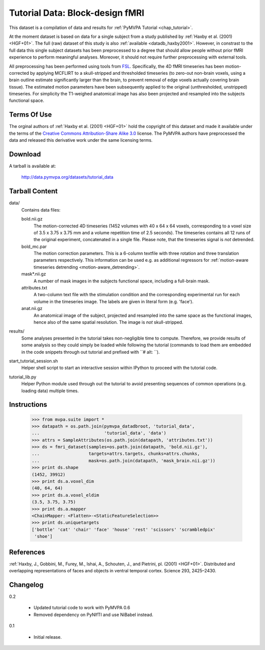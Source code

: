 .. _datadb_tutorial_data:

********************************
Tutorial Data: Block-design fMRI
********************************

This dataset is a compilation of data and results for :ref:`PyMVPA
Tutorial <chap_tutorial>`.

At the moment dataset is based on data for a single subject from a study published by :ref:`Haxby
et al. (2001) <HGF+01>`. The full (raw) dataset of this study is also
:ref:`available <datadb_haxby2001>`. However, in constrast to the full data
this single subject datasets has been preprocessed to a degree that should
allow people without prior fMRI experience to perform meaningful analyses.
Moreover, it should not require further preprocessing with external tools.

All preprocessing has been performed using tools from FSL_. Specifically, the
4D fMRI timeseries has been motion-corrected by applying MCFLIRT to a
skull-stripped and thresholded timeseries (to zero-out non-brain voxels,
using a brain outline estimate significantly larger than the brain, to
prevent removal of edge voxels actually covering brain tissue). The
estimated motion parameters have been subsequently applied to the original
(unthresholded, unstripped) timeseries. For simplicity the T1-weighed
anatomical image has also been projected and resampled into the subjects
functional space.


Terms Of Use
============

The orginal authors of :ref:`Haxby et al. (2001) <HGF+01>` hold the copyright
of this dataset and made it available under the terms of the `Creative Commons
Attribution-Share Alike 3.0`_ license. The PyMVPA authors have preprocessed the
data and released this derivative work under the same licensing terms.

.. _Creative Commons Attribution-Share Alike 3.0: http://creativecommons.org/licenses/by-sa/3.0/


Download
========

A tarball is available at:

  http://data.pymvpa.org/datasets/tutorial_data


Tarball Content
===============

data/
  Contains data files:

  bold.nii.gz
    The motion-corrected 4D timeseries (1452 volumes with 40 x 64 x 64 voxels,
    corresponding to a voxel size of 3.5 x 3.75 x 3.75 mm and a volume repetition
    time of 2.5 seconds). The timeseries contains all 12 runs of the original
    experiment, concatenated in a single file. Please note, that the timeseries
    signal is *not* detrended.

  bold_mc.par
    The motion correction parameters. This is a 6-column textfile with
    three rotation and three translation parameters respectively. This
    information can be used e.g. as additional regressors for :ref:`motion-aware
    timeseries detrending <motion-aware_detrending>`.

  mask*.nii.gz
    A number of mask images in the subjects functional space, including a
    full-brain mask.

  attributes.txt
    A two-column text file with the stimulation condition and the corresponding
    experimental run for each volume in the timeseries image. The labels are given
    in literal form (e.g. 'face').

  anat.nii.gz
    An anatomical image of the subject, projected and resampled into the same
    space as the functional images, hence also of the same spatial resolution. The
    image is *not* skull-stripped.

results/
  Some analyses presented in the tutorial takes non-negligible time to
  compute. Therefore, we provide results of some analysis so they
  could simply be loaded while following the tutorial (commands to
  load them are embedded in the code snippets through out tutorial and
  prefixed with ``# alt: ``).

start_tutorial_session.sh
  Helper shell script to start an interactive session within IPython
  to proceed with the tutorial code.

tutorial_lib.py
  Helper Python module used through out the tutorial to avoid
  presenting sequences of common operations (e.g. loading data)
  multiple times.

Instructions
============

  >>> from mvpa.suite import *
  >>> datapath = os.path.join(pymvpa_datadbroot, 'tutorial_data',
  ...                         'tutorial_data', 'data')
  >>> attrs = SampleAttributes(os.path.join(datapath, 'attributes.txt'))
  >>> ds = fmri_dataset(samples=os.path.join(datapath, 'bold.nii.gz'),
  ...                   targets=attrs.targets, chunks=attrs.chunks,
  ...                   mask=os.path.join(datapath, 'mask_brain.nii.gz'))
  >>> print ds.shape
  (1452, 39912)
  >>> print ds.a.voxel_dim
  (40, 64, 64)
  >>> print ds.a.voxel_eldim
  (3.5, 3.75, 3.75)
  >>> print ds.a.mapper
  <ChainMapper: <Flatten>-<StaticFeatureSelection>>
  >>> print ds.uniquetargets
  ['bottle' 'cat' 'chair' 'face' 'house' 'rest' 'scissors' 'scrambledpix'
   'shoe']


References
==========

:ref:`Haxby, J., Gobbini, M., Furey, M., Ishai, A., Schouten, J., and Pietrini,
pl.  (2001) <HGF+01>`. Distributed and overlapping representations of faces and
objects in ventral temporal cortex. Science 293, 2425–2430.


.. _FSL: http://www.fmrib.ox.ac.uk/fsl


Changelog
=========

0.2

  * Updated tutorial code to work with PyMVPA 0.6
  * Removed dependency on PyNIfTI and use NiBabel instead.

0.1

  * Initial release.
